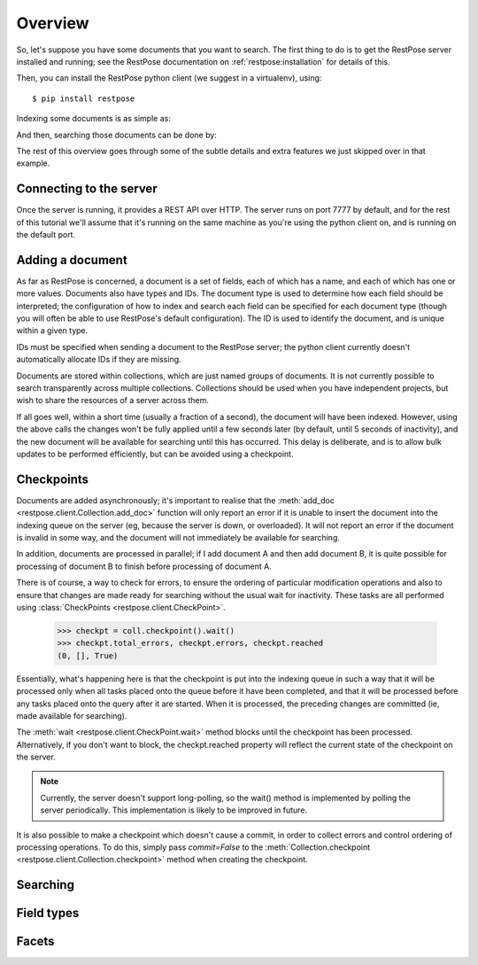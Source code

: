 Overview
========

So, let's suppose you have some documents that you want to search.  The first
thing to do is to get the RestPose server installed and running; see the
RestPose documentation on :ref:`restpose:installation` for details of this.

Then, you can install the RestPose python client (we suggest in a virtualenv),
using::

    $ pip install restpose

Indexing some documents is as simple as:

.. testsetup::

    import restpose 
    server = restpose.Server('http://localhost:7777')
    coll = server.collection("test_coll")
    coll.delete()
    coll.checkpoint().wait()

.. testcode::

    import restpose
    server = restpose.Server('http://localhost:7777')
    doc = { 'text': 'Hello world', 'tag': 'A tag' }
    coll = server.collection("test_coll")
    coll.add_doc(doc, doc_type="blurb", doc_id=1)

And then, searching those documents can be done by:

.. testcode::
    :hide:

    coll.checkpoint().wait()

.. doctest::

    >>> s = coll.doc_type("blurb").field_text("text", "Hello")
    >>> s.matches_estimated
    1
    >>> s[0].data == {'text': ['Hello world'],
    ...               'tag': ['A tag'],
    ...               'type': ['blurb'],
    ...               'id': ['1']}
    True

The rest of this overview goes through some of the subtle details and extra
features we just skipped over in that example.

Connecting to the server
------------------------

Once the server is running, it provides a REST API over HTTP.  The server runs
on port 7777 by default, and for the rest of this tutorial we'll assume that
it's running on the same machine as you're using the python client on, and is
running on the default port.

.. testcode::

    from restpose import Server
    server = Server('http://localhost:7777')

Adding a document
-----------------

As far as RestPose is concerned, a document is a set of fields, each of which
has a name, and each of which has one or more values.  Documents also have
types and IDs.  The document type is used to determine how each field should be
interpreted; the configuration of how to index and search each field can be
specified for each document type (though you will often be able to use
RestPose's default configuration).  The ID is used to identify the document,
and is unique within a given type.

IDs must be specified when sending a document to the RestPose server; the
python client currently doesn't automatically allocate IDs if they are missing.

Documents are stored within collections, which are just named groups of
documents.  It is not currently possible to search transparently across
multiple collections.  Collections should be used when you have independent
projects, but wish to share the resources of a server across them.

.. testcode::

    doc = { 'text': 'Hello world', 'tag': 'A tag' }
    coll = server.collection("test_coll")
    coll.add_doc(doc, doc_type="blurb", doc_id=1)

If all goes well, within a short time (usually a fraction of a second), the
document will have been indexed.  However, using the above calls the changes
won't be fully applied until a few seconds later (by default, until 5 seconds
of inactivity), and the new document will be available for searching until this
has occurred.  This delay is deliberate, and is to allow bulk updates to be
performed efficiently, but can be avoided using a checkpoint.

Checkpoints
-----------

Documents are added asynchronously; it's important to realise that the
:meth:`add_doc <restpose.client.Collection.add_doc>` function will only report
an error if it is unable to insert the document into the indexing queue on the
server (eg, because the server is down, or overloaded).  It will not report an
error if the document is invalid in some way, and the document will not
immediately be available for searching.

In addition, documents are processed in parallel; if I add document A and then
add document B, it is quite possible for processing of document B to finish
before processing of document A.

There is of course, a way to check for errors, to ensure the ordering of
particular modification operations and also to ensure that changes are made
ready for searching without the usual wait for inactivity.  These tasks are all
performed using :class:`CheckPoints <restpose.client.CheckPoint>`.

    >>> checkpt = coll.checkpoint().wait()
    >>> checkpt.total_errors, checkpt.errors, checkpt.reached
    (0, [], True)

Essentially, what's happening here is that the checkpoint is put into the
indexing queue in such a way that it will be processed only when all tasks
placed onto the queue before it have been completed, and that it will be
processed before any tasks placed onto the query after it are started.  When it
is processed, the preceding changes are committed (ie, made available for
searching).

The :meth:`wait <restpose.client.CheckPoint.wait>` method blocks until the
checkpoint has been processed.  Alternatively, if you don't want to block, the
checkpt.reached property will reflect the current state of the checkpoint on
the server.

.. note:: Currently, the server doesn't support long-polling, so the wait()
	  method is implemented by polling the server periodically.  This
	  implementation is likely to be improved in future.

It is also possible to make a checkpoint which doesn't cause a commit, in order
to collect errors and control ordering of processing operations.  To do this,
simply pass `commit=False` to the :meth:`Collection.checkpoint
<restpose.client.Collection.checkpoint>` method when creating the checkpoint.

Searching
---------

.. todo:: Document the ways in which searches can be created, and the ways in which results can be accessed.


Field types
-----------

.. todo:: Document how field types are picked automatically, and point to the comprehensive documentation of the field types in the main restpose docs.

Facets
------

.. todo:: Document how to get facets, and how to make searches from them.
